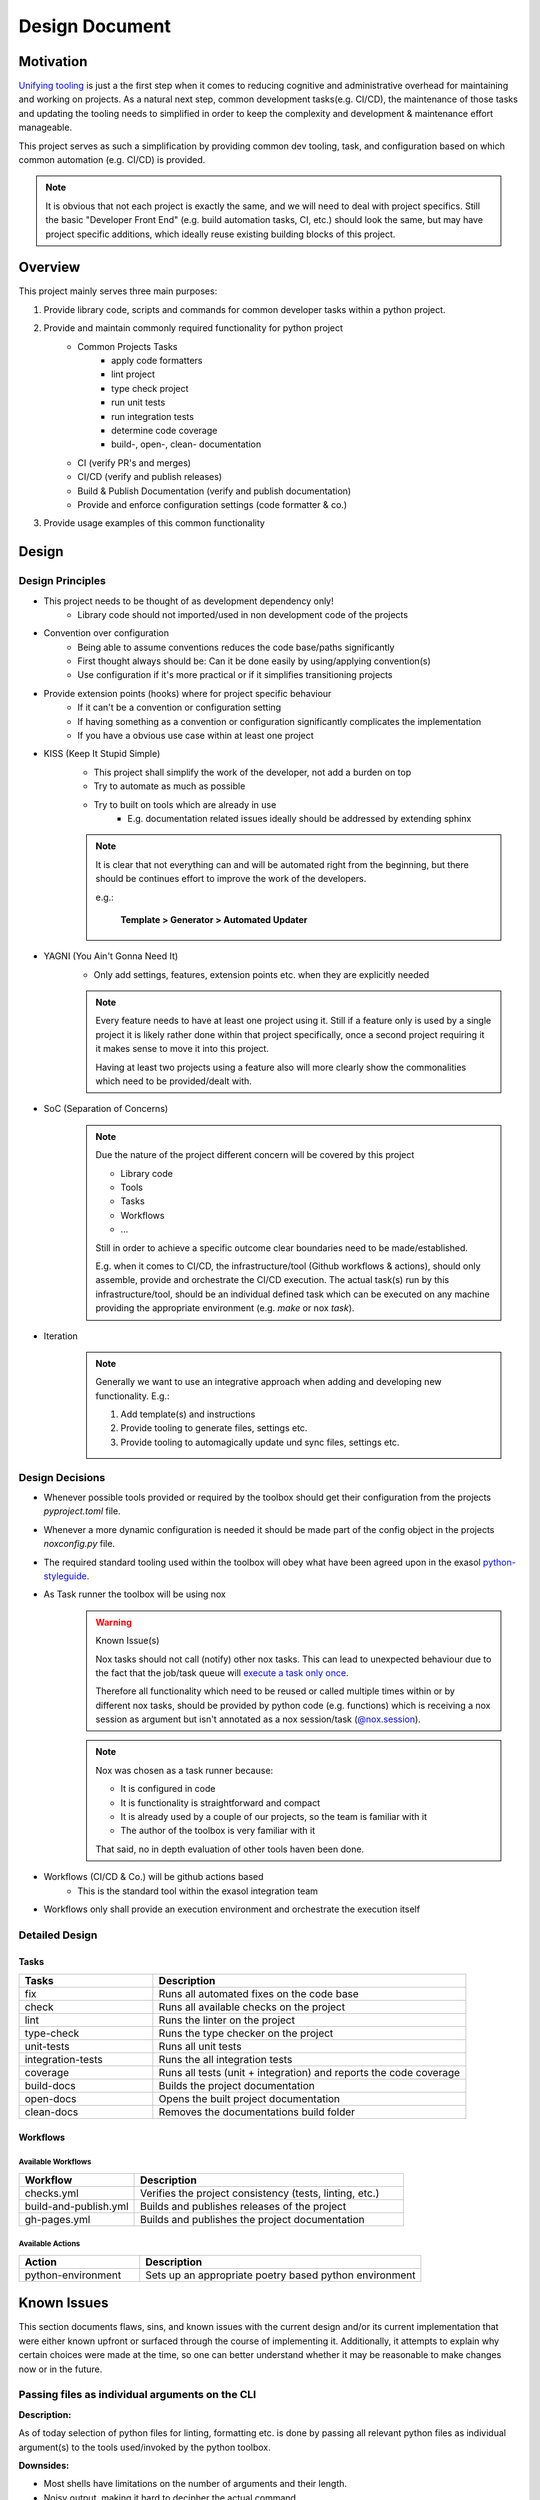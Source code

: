 .. _design_document:

Design Document
===============

Motivation
----------
`Unifying tooling <https://exasol.github.io/python-styleguide/guides/tooling.html>`_ is just a the first step
when it comes to reducing cognitive and administrative overhead for maintaining and working on projects.
As a natural next step, common development tasks(e.g. CI/CD), the maintenance of those tasks and updating the tooling
needs to simplified in order to keep the complexity and development & maintenance effort manageable.

This project serves as such a simplification by providing common dev tooling, task, and configuration based on
which common automation (e.g. CI/CD) is provided.

.. note::

    It is obvious that not each project is exactly the same, and we will need to deal with project specifics.
    Still the basic "Developer Front End" (e.g. build automation tasks, CI, etc.) should look the same, but
    may have project specific additions, which ideally reuse existing building blocks of this project.

Overview
---------
This project mainly serves three main purposes:

#. Provide library code, scripts and commands for common developer tasks within a python project.
#. Provide and maintain commonly required functionality for python project
    * Common Projects Tasks
        - apply code formatters
        - lint project
        - type check project
        - run unit tests
        - run integration tests
        - determine code coverage
        - build-, open-, clean- documentation
    * CI (verify PR's and merges)
    * CI/CD (verify and publish releases)
    * Build & Publish Documentation (verify and publish documentation)
    * Provide and enforce configuration settings (code formatter & co.)
#. Provide usage examples of this common functionality


Design
------

Design Principles
+++++++++++++++++
* This project needs to be thought of as development dependency only!
    - Library code should not imported/used in non development code of the projects
* Convention over configuration
    - Being able to assume conventions reduces the code base/paths significantly
    - First thought always should be: Can it be done easily by using/applying convention(s)
    - Use configuration if it's more practical or if it simplifies transitioning projects
* Provide extension points (hooks) where for project specific behaviour
    - If it can't be a convention or configuration setting
    - If having something as a convention or configuration significantly complicates the implementation
    - If you have a obvious use case within at least one project
* KISS (Keep It Stupid Simple)
    - This project shall simplify the work of the developer, not add a burden on top
    - Try to automate as much as possible
    - Try to built on tools which are already in use
        - E.g. documentation related issues ideally should be addressed by extending sphinx

    .. note::

        It is clear that not everything can and will be automated right from the beginning,
        but there should be continues effort to improve the work of the developers.

        e.g.:

             **Template > Generator > Automated Updater**

* YAGNI (You Ain't Gonna Need It)
    - Only add settings, features, extension points etc. when they are explicitly needed

    .. note::

        Every feature needs to have at least one project using it.
        Still if a feature only is used by a single project it is likely rather
        done within that project specifically, once a second project requiring it
        it makes sense to move it into this project.

        Having at least two projects using a feature also will more clearly
        show the commonalities which need to be provided/dealt with.


* SoC (Separation of Concerns)
    .. note::
        Due the nature of the project different concern will be covered by this project

        * Library code
        * Tools
        * Tasks
        * Workflows
        * ...

        Still in order to achieve a specific outcome clear boundaries need to be made/established.

        E.g. when it comes to CI/CD, the infrastructure/tool (Github workflows & actions),
        should only assemble, provide and orchestrate the CI/CD execution.
        The actual task(s) run by this infrastructure/tool, should be an individual defined task
        which can be executed on any machine providing the appropriate environment (e.g. *make* or nox *task*).

* Iteration
    .. note::

        Generally we want to use an integrative approach when adding and developing new functionality.
        E.g.:

        1. Add template(s) and instructions
        2. Provide tooling to generate files, settings etc.
        3. Provide tooling to automagically update und sync files, settings etc.


Design Decisions
++++++++++++++++
* Whenever possible tools provided or required by the toolbox should get their configuration from the projects *pyproject.toml* file.
* Whenever a more dynamic configuration is needed it should be made part of the config object in the projects *noxconfig.py* file.
* The required standard tooling used within the toolbox will obey what have been agreed upon in the exasol `python-styleguide <https://exasol.github.io/python-styleguide/guides/tooling.html>`_.
* As Task runner the toolbox will be using nox
    .. warning:: Known Issue(s)

        Nox tasks should not call (notify) other nox tasks. This can lead to unexpected behaviour
        due to the fact that the job/task queue will `execute a task only once <https://nox.thea.codes/en/stable/config.html#nox.sessions.Session.notify>`_.

        Therefore all functionality which need to be reused or called multiple times within or by different nox tasks,
        should be provided by python code (e.g. functions) which is receiving a nox session as argument
        but isn't  annotated as a nox session/task (`@nox.session <https://nox.thea.codes/en/stable/config.html#defining-sessions>`_).

    .. note::

        Nox was chosen as a task runner because:

        * It is configured in code
        * It is functionality is straightforward and compact
        * It is already used by a couple of our projects, so the team is familiar with it
        * The author of the toolbox is very familiar with it

        That said, no in depth evaluation of other tools haven been done.


* Workflows (CI/CD & Co.) will be github actions based
    - This is the standard tool within the exasol integration team
* Workflows only shall provide an execution environment and orchestrate the execution itself

Detailed Design
+++++++++++++++

Tasks
~~~~~
.. todo:: Add diagram configuration and tasks (noxfile.py + noxconfig.py + exasol.toolbox)

.. list-table::
    :header-rows: 1
    :widths: 30 70

    * - Tasks
      - Description
    * - fix
      - Runs all automated fixes on the code base
    * - check
      - Runs all available checks on the project
    * - lint
      - Runs the linter on the project
    * - type-check
      - Runs the type checker on the project
    * - unit-tests
      - Runs all unit tests
    * - integration-tests
      - Runs the all integration tests
    * - coverage
      - Runs all tests (unit + integration) and reports the code coverage
    * - build-docs
      - Builds the project documentation
    * - open-docs
      - Opens the built project documentation
    * - clean-docs
      - Removes the documentations build folder

Workflows
~~~~~~~~~
.. todo:: Add diagram of github workflows and interaction


Available Workflows
___________________

.. list-table::
    :header-rows: 1
    :widths: 30 70

    * - Workflow
      - Description
    * - checks.yml
      - Verifies the project consistency (tests, linting, etc.)
    * - build-and-publish.yml
      - Builds and publishes releases of the project
    * - gh-pages.yml
      - Builds and publishes the project documentation

Available Actions
_________________

.. list-table::
    :header-rows: 1
    :widths: 30 70

    * - Action
      - Description
    * - python-environment
      - Sets up an appropriate poetry based python environment


Known Issues
------------

This section documents flaws, sins, and known issues with the current design and/or its current implementation that were either known upfront or surfaced through the course of implementing it. Additionally, it attempts to explain why certain choices were made at the time, so one can better understand whether it may be reasonable to make changes now or in the future.


Passing files as individual arguments on the CLI
++++++++++++++++++++++++++++++++++++++++++++++++

**Description:**

As of today selection of python files for linting, formatting etc. is done by passing all relevant python files as individual argument(s)
to the tools used/invoked by the python toolbox.

**Downsides:**

- Most shells have limitations on the number of arguments and their length.
- Noisy output, making it hard to decipher the actual command.
- Not ideal for all use cases.

**Rationale/History:**

- The current method of passing files as individual arguments by default offers ease in collection and filtering. It also allows users to simply provide or replace the selection mechanism fairly easily.

- Every tool used by the toolbox (e.g., `black`, `isort`) used to support passing files by argument. However, not all of them provided the same mechanism for selection or deselection patterns (e.g. "glob").

**Ideas/Solutions:**

- Develop a wrapper that allows for different selection mechanisms


Inconsistent Naming
+++++++++++++++++++

**Description:**

The naming is not consistent across the project name (python-toolbox) and the PyPI package name (exasol-toolbox).

**Downsides:**

- Misalignment between the PyPI package name and the project name causes confusion when discussing or referring to the project/package.

**Rationale/History:**

- Initially, this was a proof of concept (POC) to verify a few ideas, and the naming was not well thought out at the time.
- Later, when publishing the first package for distribution, the project name was unavailable on PyPI, resulting in a different name being used on PyPI.

**Ideas/Solutions:**

- Consistently rename project to ``exasol-python-toolbox``: `Issue-325 <https://github.com/exasol/python-toolbox/issues/325>`_

Project Configuration
+++++++++++++++++++++

**Description:**
Currently, the documentation regarding the configuration of projects using the toolbox has various gaps and does not follow a clear configuration hierarchy or structure.

**Downsides:**

- Multiple scattered configuration points make management and understanding difficult.
- Configurations overlap or conflict with unclear priorities.
- Tool leakage (e.g., the ``[isort]`` section in ``pyproject.toml``).
  (If everything were done via toolbox config file(s), backing tools could be swapped more easily).

**Rationale/History:**

- Initial decisions aimed to simplify individual adjustments in the projects until we had a better understanding of what needed to be configured.
- Scattering configuration across various files and tools was a hasty decision to expedite development and accommodate various tools.

**Ideas/Solutions:**

Currently used methods to configure toolbox-based projects:

#. Project configuration: ``noxconfig.py``
#. Tool-specific configuration files or sections in ``pyproject.toml``
#. Implementing plugin extension points
#. Overwriting nox tasks with custom implementations
#. Replacing with customized workflows of the same name (only applicable for action/workflows)

Refinement:

- Centralize all toolbox based configurations in a toolbox config file (``noxconfig.py``).
- Rename the toolbox config file from ``noxconfig.py`` to a more appropriate name that reflects its purpose.
- Document configuration hierarchy and usage.


Nox Task Runner
+++++++++++++++

**Description:**
While Nox isn't a perfect fit, it still meets most of our requirements for a task runner.

**Downsides:**

- Imports over top-level modules are problematic as all contained tasks are imported.
- Passing and receiving additional arguments to a task is clunky.
- The default behavior of creating a venv for tasks is undesirable.
- Nox does not support grouping.

**Rationale/History:**

Why Nox was choosen:

- No Additional Language(s) Required: There was no need to introduce extra programming languages or binaries, simplifying the development process.
- Python-based: Being Python-based, Nox can be extended and understood by Python developers.
- Python code: As Nox tasks are defined via Python code, existing scripts can be reused and code can be shared easily.
- Simplicity: Nox is relatively "small" in functionality, making it somewhat simple to use and understand.

**Ideas/Solutions:**

Grouping:

Since Nox doesn't natively support task grouping, we need a strategy to group commands.
Therefore, a naming convention to indicate grouping should be adopted.

    Suggestion: Groups will be separated using a :code:`:` (colon) because :code:`-` (dash) might already be used within task names.

Imports:

Consider modularizing tasks to handle top-level imports better.

Others Issues:

Generally, one may consider addressing the other issues by choosing another task runner or creating a small set of CLI tools and extension points manually provided by the toolbox.


Poetry for Project Management
+++++++++++++++++++++++++++++

While poetry was and is a good choice for exasol project, dependency, build tool etc. "most recently"
`uv <https://docs.astral.sh/uv/>`_ has surffeced and made big advanced. Looking at uv it addresses additional itches with
our projects and therefore in the long run it may be a good idea to migrate our project setups to it.
Use poetry for project, build and depenency management.


Code Formatting
+++++++++++++++

**Description:**

Currently we use Black and Isort for code formatting, though running them on a larger code base as pre-commit hooks or such can take quite a bit of time.

**Downsides:**

- Two tools and an aligned configuration of them are required to cleanly and correctly format the codebase.
- Code needs to be processed at least twice as we apply two individual tools.
- The performance of Black and Isort is okay but not great compared to other tools.

**Rationale/History:**

- Black and Isort have been used because they are battle-tested and widely used
- When we opted for Black and Isort, ``ruff`` wasn't "a thing" yet and at best in its early stages.
- Black and Isort already have been known by most python devs when we where selecting the tools

**Ideas/Solutions:**

As `Ruff <https://docs.astral.sh/ruff/>`_ is fairly stable and also tested and used by many Python projects
we should consider transitioning to it.

Advantages:

- Well-tested
- Widely used
- Excellent performance
- Single tool for imports and formatting the codebase
- Simplifies adopting ruff for linting


Pylint
++++++

**Description:**
We are currently using Pylint instead of Ruff.

**Downsides:**

- Pylint is slower and less usable in pre-commit hooks
- It is an additional tool, therefore at least one more processing run of the code is required
- No LSP (e.g. compare to `ruff lsp`)

**Rationale/History:**

- Well known
- Pylint provides built-in project score/rating
- Project score is good for improving legacy code bases which haven't been linted previously
- Plugin support

**Ideas/Possible Solutions:**

Replacing Pylint with Ruff for linting would provide significant performance improvement. Additionally, Ruff offers an LSP and IDE integrations and is widely used these days. Additionaly there would be an additional synergy if we adopt ruff for formatting the code base.

Transitioning to Ruff requires us to adjust the migration and improvement strategies for our projects:

- Currently, our codebase improvements are guided by scores. However, with Ruff, a new approach is necessary. For example, we could incrementally introduce specific linting rules, fix the related issues, and then enforce these rules.

- The project rating and scoring system will also need modification. One possiblity would be to run Ruff and Pylint in parallel, utilizing Pylint solely for rating and issue resolution while Ruff is incorporated for linting tasks.


Security Linter
+++++++++++++++

**Description:**
As of today, the security linter does not fail if it has findings. This was intentionally done to simplify integration and adoption of the tool. Developers can still use the results to improve and find issues within the codebase, and additionally, a rating will be generated to provide some guidance on which projects need attention.

**Downsides:**
- No enforced safeguard on introducing potential security issues

**Rationale/History:**
- Simplify adoption into projects
- First step to introduce tooling and make the current state/rating visible

**Ideas/Possible Solutions:**
Define a strategy to address potential security issues in projects. Once this has been done, enforce the immediate addressing of potential security issues in the codebase upon introduction.


Workflows Dependency Structure
++++++++++++++++++++++++++++++

**Description:**
Undocumented workflow interdependencies and structure

**Downsides:**
- Hard to customize if one does not understand the overall setup and dependencies

**Rationale/History:**
- Simplify development during the discovery phase (what is needed, how to implement, adjust to discovered needs)
- Ideally, all workflows will be integrated and use a standard setup (part of the customization can also be done in the called nox tasks)

**Ideas/Possible Solutions:**

- Define clear requirements and interfaces
- Document those requirements and interfaces
